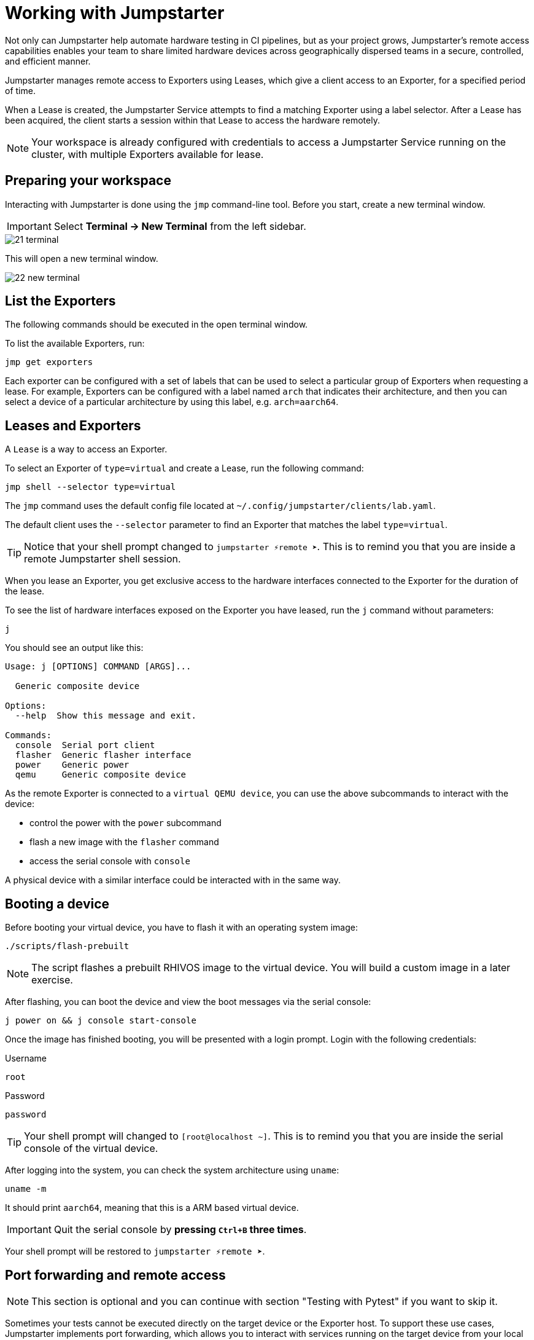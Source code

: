 = Working with Jumpstarter

Not only can Jumpstarter help automate hardware testing in CI pipelines, but as your project grows, 
Jumpstarter’s remote access capabilities enables your team to share limited hardware devices across 
geographically dispersed teams in a secure, controlled, and efficient manner.

Jumpstarter manages remote access to Exporters using Leases, which give a client access to an Exporter, for a specified period of time. 

When a Lease is created, the Jumpstarter Service attempts to find a matching Exporter using a label selector. 
After a Lease has been acquired, the client starts a session within that Lease to access the hardware remotely.

NOTE: Your workspace is already configured with credentials to access a Jumpstarter Service running on the cluster, with multiple Exporters available for lease.

== Preparing your workspace

Interacting with Jumpstarter is done using the `jmp` command-line tool. Before you start, create a new terminal window.

IMPORTANT: Select *Terminal -> New Terminal* from the left sidebar.

image::app/21-terminal.png[]

This will open a new terminal window.

image::app/22-new-terminal.png[]


[#jmpexporterlease]
== List the Exporters

The following commands should be executed in the open terminal window. 

To list the available Exporters, run:

[source,sh,role=execute]
----
jmp get exporters
----

Each exporter can be configured with a set of labels that can be used to select a particular group of Exporters when requesting a lease.
For example, Exporters can be configured with a label named `arch` that indicates their architecture, and then you can select 
a device of a particular architecture by using this label, e.g. `arch=aarch64`.

== Leases and Exporters

A `Lease` is a way to access an Exporter. 

To select an Exporter of `type=virtual` and create a Lease, run the following command:

[source,sh,role=execute]
----
jmp shell --selector type=virtual
----

The `jmp` command uses the default config file located at `~/.config/jumpstarter/clients/lab.yaml`. 

The default client uses the `--selector` parameter to find an Exporter that matches the label `type=virtual`.

TIP: Notice that your shell prompt changed to `jumpstarter ⚡remote ➤`. This is to remind you that you are inside a remote Jumpstarter shell session.

When you lease an Exporter, you get exclusive access to the hardware interfaces connected to the Exporter for the duration of the lease.

To see the list of hardware interfaces exposed on the Exporter you have leased, run the `j` command without parameters:

[source,sh,role=execute]
----
j
----

You should see an output like this:

[source,sh]
----
Usage: j [OPTIONS] COMMAND [ARGS]...

  Generic composite device

Options:
  --help  Show this message and exit.

Commands:
  console  Serial port client
  flasher  Generic flasher interface
  power    Generic power
  qemu     Generic composite device
----

As the remote Exporter is connected to a `virtual QEMU device`, you can use the above subcommands to interact with the device: 

- control the power with the `power` subcommand
- flash a new image with the `flasher` command
- access the serial console with `console`

A physical device with a similar interface could be interacted with in the same way.


== Booting a device

Before booting your virtual device, you have to flash it with an operating system image:

[source,sh,role=execute]
----
./scripts/flash-prebuilt
----

NOTE: The script flashes a prebuilt RHIVOS image to the virtual device. You will build a custom image in a later exercise.

After flashing, you can boot the device and view the boot messages via the serial console:

[source,sh,role=execute]
----
j power on && j console start-console
----

Once the image has finished booting, you will be presented with a login prompt. Login with the following credentials:

.Username
[.no-copy-label]
[source,text,role=execute,subs=attributes+]
----
root
----

.Password
[.no-copy-label]
[source,text,role=execute,subs=attributes+]
----
password
----

TIP: Your shell prompt will changed to `[root@localhost ~]`. This is to remind you that you are inside the serial console of the virtual device.

After logging into the system, you can check the system architecture using `uname`:

[source,sh,role=execute]
----
uname -m
----

It should print `aarch64`, meaning that this is a ARM based virtual device.

IMPORTANT: Quit the serial console by *pressing `Ctrl+B` three times*.

Your shell prompt will be restored to `jumpstarter ⚡remote ➤`.


== Port forwarding and remote access

NOTE: This section is optional and you can continue with section "Testing with Pytest" if you want to skip it.

Sometimes your tests cannot be executed directly on the target device or the Exporter host.
To support these use cases, Jumpstarter implements port forwarding, which allows you to interact 
with services running on the target device from your local machine.

To forward a remote service port such as the `ssh` to a local port, run the following command:

[source,sh,role=execute]
----
j qemu ssh forward-tcp 9000 &
----

This command will forward the remote `ssh` port (port 22) preconfigured in the exporter config to `localhost:9000` on your local machine. 

Once port forwarding is started, you can run an `ssh` client from your local environment and execute commands on the 
virtual device remotely, e.g. check cpu info:

[source,sh,role=execute]
----
ssh -p 9000 -o StrictHostKeyChecking=no  \
  -o UserKnownHostsFile=/dev/null \
  root@localhost cat /proc/cpuinfo
----

When prompted for a password, enter:

.Password
[.no-copy-label]
[source,text,role=execute,subs=attributes+]
----
password
----


[#jmptestingpytest]
== Testing with Pytest

While remotely connecting to a Jumpstarter Exporter to run tests is a huge step forward from traditional 
methods of hardware testing, you can further improve your test procedures to be automated, repeatable, and reliable.

You can use any testing framework with Jumpstarter, not only *Pytest*, but we recommend it due to its simplicity and popularity.

=== About writing tests

An example pytest script, that uses the Jumpstarter API looks like this:

.test/test_on_hardware.py
[source,python]
----
import logging
import sys

import pytest

from jumpstarter_testing.pytest import JumpstarterTest


log = logging.getLogger(__name__)


class TestRHIVOSOnHardware(JumpstarterTest):
    selector = "type=virtual"

    def test_boot(self, client):
        """Test the boot process of the device."""
        log.info("Testing boot process")
        client.power.cycle()
        with client.console.pexpect() as console:
            # uncomment this if you want to see the console in action while testing
            # console.logfile_read = sys.stdout.buffer
            console.expect_exact("login:", timeout=120)
            console.sendline("root")
            console.expect_exact("Password:", timeout=10)
            console.sendline("password")
            console.expect_exact("]#", timeout=10)
    def test_uname(self, client):
        with client.console.pexpect() as console:
            console.sendline("uname -a")
            console.expect_exact("]#", timeout=10)
            print(console.before.decode())
----

Let's explore the script line by line.

.import
[source,python]
----
import logging
import sys

import pytest

from jumpstarter_testing.pytest import JumpstarterTest
----

The first part of the script imports standard Python packages, as well as
`pytest` and the `JumpstarterTest` helper from the `jumpstarter_testing` packages.


.setup
[source,python]
----
class TestRHIVOSOnHardware(JumpstarterTest):
    selector = "type=virtual"
----

The actual test happens in class `TestRHIVOSOnHardware`, which is a subclass of `JumpstarterTest`.
The `JumpstarterTest` class provides the required logic for connecting to an Exporter.
To select which Exporter and device the test should run on, the `selector` class variable is used.


.test-boot
[source,python]
----
    def test_boot(self, client):
        """Test the boot process of the device."""
        log.info("Testing boot process")
        client.power.cycle()
        with client.console.pexpect() as console:
            # uncomment this if you want to see the console in action while testing
            # console.logfile_read = sys.stdout.buffer
            console.expect_exact("login:", timeout=120)
            console.sendline("root")
            console.expect_exact("Password:", timeout=10)
            console.sendline("password")
            console.expect_exact("]#", timeout=10)
----

This is the first test case, which tests the boot process of the device.

It first cycles the power of the device, then it connects to the console and waits for
the login prompt, then sends the username and password to log in to the device.

After logging in, it waits for the shell prompt to show up, indicating that the login
was successful.

.test-uname
[source,python]
----
    def test_uname(self, client):
        with client.console.pexpect() as console:
            console.sendline("uname -a")
            console.expect_exact("]#", timeout=10)
            print(console.before.decode())
----

The second test case sends the `uname -a` command to the console and
waits for the shell prompt to show up, then prints the output of the command.

NOTE: The above test is basically the same steps you performed in the previous section "First boot".

'''
=== Running tests

Now you can run the test script using pytest. The test scripts are located in the `tests` directory of the project.

image::act4/test-sources.png[]

You should still be in the remote Jumpstarter shell session:

[,console]
----
jumpstarter ⚡remote ➤
----

TIP: If you are *NOT* inside the remote Jumpstarter shell session, run `jmp shell --selector type=virtual` to lease a new Exporter. Then run the `./scripts/flash-prebuilt` to flash the device again.

Run the test script using pytest:

[source,sh,role=execute]
----
pytest
----

You should see the test results:

[,console]
----
jumpstarter-lab ⚡remote ➤ pytest
========================================================================= test session starts =========================================================================
platform linux -- Python 3.12.9, pytest-8.3.5, pluggy-1.5.0
rootdir: /projects/jumpstarter-lab
configfile: pytest.ini
plugins: anyio-4.9.0, asyncio-0.26.0, cov-6.1.1
asyncio: mode=Mode.STRICT, asyncio_default_fixture_loop_scope=function, asyncio_default_test_loop_scope=function
collected 5 items

tests/test_on_hardware.py::TestRHIVOSOnHardware::test_boot
---------------------------------------------------------------------------- live log call ----------------------------------------------------------------------------
INFO     test_on_hardware:test_on_hardware.py:17 Testing boot process
INFO     PowerClient:client.py:19 Starting power cycle sequence
INFO     PowerClient:client.py:21 Waiting 2 seconds...
INFO     PowerClient:client.py:24 Power cycle sequence complete
PASSED
tests/test_on_hardware.py::TestRHIVOSOnHardware::test_uname uname -a
Linux demo 5.14.0-578.527.el9iv.aarch64 #1 SMP PREEMPT_RT Thu Apr 10 15:56:34 UTC 2025 aarch64 aarch64 aarch64 GNU/Linux
[root@demo ~
PASSED
tests/test_on_hardware.py::TestRHIVOSOnHardware::test_podman_images SKIPPED (will test this once we build our app)
tests/test_on_hardware.py::TestRHIVOSOnHardware::test_radio_service SKIPPED (will test this once we build our app)
tests/test_on_hardware.py::TestRHIVOSOnHardware::test_radio_service_interaction SKIPPED (will test this once we build our app)

==================================================================== 2 passed, 3 skipped in 18.82s ====================================================================
----

== Next

You will notice that some of the tests are skipped, this is because we have not built our RHIVOS image yet. This will be covered in the next section.
